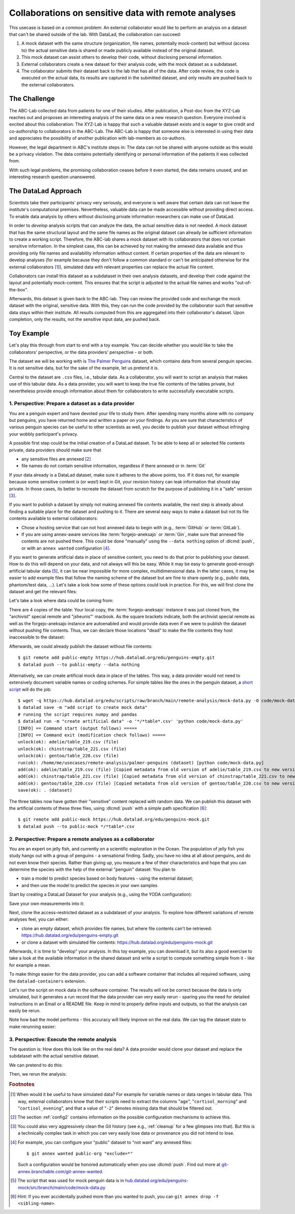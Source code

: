 .. _usecase_external_collaboration:

Collaborations on sensitive data with remote analyses
-----------------------------------------------------

This usecase is based on a common problem:
An external collaborator would like to perform an analysis on a dataset that can't be shared outside of the lab.
With DataLad, the collaboration can succeed:

#. A mock dataset with the same structure (organization, file names, potentially mock-content) but without (access to) the actual sensitive data is shared or made publicly available instead of the original dataset.
#. This mock dataset can assist others to develop their code, without disclosing personal information.
#. External collaborators create a new dataset for their analysis code, with the mock dataset as a subdataset.
#. The collaborator submits their dataset back to the lab that has all of the data. After code review, the code is executed on the actual data, its results are captured in the submitted dataset, and only results are pushed back to the external collaborators.

The Challenge
^^^^^^^^^^^^^

The ABC-Lab collected data from patients for one of their studies.
After publication, a Post-doc from the XYZ-Lab reaches out and proposes an interesting analysis of the same data on a new research question.
Everyone involved is excited about this collaboration:
The XYZ-Lab is happy that such a valuable dataset exists and is eager to give credit and co-authorship to collaborators in the ABC-Lab.
The ABC-Lab is happy that someone else is interested in using their data and appreciates the possibility of another publication with lab-members as co-authors.

However, the legal department in ABC's institute steps in: The data can not be shared with anyone outside as this would be a privacy violation.
The data contains potentially identifying or personal information of the patients it was collected from.

With such legal problems, the promising collaboration ceases before it even started, the data remains unused, and an interesting research question unanswered.

The DataLad Approach
^^^^^^^^^^^^^^^^^^^^

Scientists take their participants' privacy very seriously, and everyone is well aware that certain data can not leave the institute's computational premises.
Nevertheless, valuable data can be made accessible without providing direct access.
To enable data analysis by others without disclosing private information researchers can make use of DataLad.

In order to *develop* analysis scripts that can analyze the data, the actual sensitive data is not needed.
A mock dataset that has the same structural layout and the same file names as the original dataset can already be sufficient information to create a working script.
Therefore, the ABC-lab shares a mock dataset with its collaborators that does not contain sensitive information.
In the simplest case, this can be achieved by not making the annexed data available and thus providing only file names and availability information without content.
If certain properties of the data are relevant to develop analyses (for example because they don't follow a common standard or can't be anticipated otherwise for the external collaborators [#f1]_), simulated data with relevant properties can replace the actual file content.

Collaborators can install this dataset as a subdataset in their own analysis datasets, and develop their code against the layout and potentially mock-content.
This ensures that the script is adjusted to the actual file names and works "out-of-the-box".

Afterwards, this dataset is given back to the ABC-lab.
They can review the provided code and exchange the mock dataset with the original, sensitive data.
With this, they can run the code provided by the collaborator such that sensitive data stays within their institute.
All results computed from this are aggregated into their collaborator's dataset.
Upon completion, only the results, not the sensitive input data, are pushed back.


.. find-out-more:: Advice for the provider of sensitive data

   When providing data in a remote analysis, the data provider should make an effort for external collaborators' computations to succeed in their own interest: In an ideal, smooth case, the data provider only reviews and runs the code, and doesn't need to spent time debugging.
   For this, the following pieces of advice can help:

   * If you can, make use of applicable organizational standards in your field. The more predictable your data layout, the easier it is to develop code against it.
   * Document relevant information about the data. This could be variable names and data ranges in tabular files, values used to denote missing data or other special cases, etc. Use your own analyses scripts for insights: Is there anything you adjust for? Maybe you can even share own scripts for guidance.
   * A middle ground between keeping all data inaccessible and creating simulated data is to keep all real data inaccessible but add a "dummy" data point (e.g., a phantom scan or other example data) that is always publicly accessible.
   * Document relevant information about the compute environment. What would the external collaborator need to pay attention to? Is there specific architecture the code needs to be compatible with (e.g., GPUs?). Is there a specific container solution (e.g., Docker, Singularity) you can or wish to receive?


.. find-out-more:: Advice for the external collaborator

   When providing code in a remote analysis, the external collaborator should make the execution as easy as possible for the data provider.
   For this, the following pieces of advice can help:

   * Write clean and well-documented code to make a pre-execution review simple.
   * Write your code as generic as you can: If the data follows data organization standards, make use of existing tools that understand the standard (e.g., for data ingestion).
   * Provide detailed information about the required software, or, even better, provide a :term:`software container` that contains it. See the chapter :ref:`chapter_containersrun` on why and how.
   * Make your code portable: Use relative paths instead of absolute paths, define all necessary environment variables in your code, and test your code and software on a different computer to rule out that anything on your particular system is required for the code execution to succeed.
   * If your analysis shall run on specific data, either write your code to automatically "do the right thing", or provide detailed instructions how the computation shall be done.

Toy Example
^^^^^^^^^^^

Let's play this through from start to end with a toy example.
You can decide whether you would like to take the collaborators' perspective, or the data providers' perspective - or both.

The dataset we will be working with is `The Palmer Penguins <https://hub.datalad.org/edu/penguins>`_ dataset, which contains data from several penguin species.
It is not sensitive data, but for the sake of the example, let us pretend it is.

Central to the dataset are ``.csv`` files, i.e., tabular data.
As a collaborator, you will want to script an analysis that makes use of this tabular data.
As a data provider, you will want to keep the true file contents of the tables private, but nevertheless provide enough information about them for collaborators to write successfully executable scripts.

1. Perspective: Prepare a dataset as a data provider
""""""""""""""""""""""""""""""""""""""""""""""""""""

You are a penguin expert and have devoted your life to study them.
After spending many months alone with no company but penguins, you have returned home and written a paper on your findings.
As you are sure that characteristics of various penguin species can be useful to other scientists as well, you decide to publish your dataset without infringing your wobbly participant's privacy.

A possible first step could be the initial creation of a DataLad dataset.
To be able to keep all or selected file contents private, data providers should make sure that

* any sensitive files are annexed [#f2]_
* file names do not contain sensitive information, regardless if there annexed or in :term:`Git`

If your data already is a DataLad dataset, make sure it adheres to the above points, too.
If it does not, for example because some sensitive content *is* (or *was*!) kept in Git, your revision history can leak information that should stay private.
In those cases, its better to recreate the dataset from scratch for the purpose of publishing it in a "safe" version [#f3]_.

If you want to publish a dataset by simply not making annexed file contents available, the next step is already about finding a suitable place for the dataset and pushing to it.
There are several easy ways to make a dataset but not its file contents available to external collaborators:

* Chose a hosting service that can not host annexed data to begin with (e.g., :term:`GitHub` or :term:`GitLab`).
* If you are using annex-aware services like :term:`forgejo-aneksajo` or :term:`Gin`, make sure that annexed file contents are not pushed there. This could be done "manually" using the ``--data nothing`` option of :dlcmd:`push`, or with an ``annex wanted`` configuration [#f4]_.


.. importantnote:: Beware of autoenabled special remotes!

   DataLad Datasets are made for decentralization.
   As such, the availability information of their files can span an arbitrarily large network.
   Be mindful that the dataset you are sharing does not "accidentally" make file contents available with an autoenabled special remote that is accessible (to some).
   Before publishing a "public" dataset, consider running ``git annex dead [remote-name]`` for any special remotes that you want to hide.

If you want to generate artificial data in place of sensitive content, you need to do that prior to publishing your dataset.
How to do this will depend on your data, and not always will this be easy.
While it may be easy to generate good-enough artificial tabular data [#f5]_, it can be near impossible for more complex, multidimensional data.
In the latter cases, it may be easier to add example files that follow the naming scheme of the dataset but are fine to share openly (e.g., public data, phantom/test data, ...).
Let's take a look how some of these options could look in practice.
For this, we will first clone the dataset and get the relevant files:

.. runrecord:: _examples/remote-analysis-111
   :language: console
   :workdir: usecases/remote-analysis

   $ datalad clone https://hub.datalad.org/edu/penguins palmer-penguins
   $ cd palmer-penguins
   $ datalad get */*table*.csv

Let's take a look where data could be coming from:

.. runrecord:: _examples/remote-analysis-112
   :language: console
   :workdir: usecases/remote-analysis/palmer-penguins

   $ git annex whereis adelie/table_219.csv

There are 4 copies of the table:
Your local copy, the :term:`forgejo-aneksajo` instance it was just cloned from, the "archivist" special remote and "jsheunis"' macbook.
As the square brackets indicate, both the archivist special remote as well as the forgejo-aneksajo instance are autoenabled and would provide data even if we were to publish the dataset without pushing file contents.
Thus, we can declare those locations "dead" to make the file contents they host inaccessible to the dataset:

.. runrecord:: _examples/remote-analysis-113
   :language: console
   :workdir: usecases/remote-analysis/palmer-penguins

   $ git annex dead archivist
   $ git annex dead origin

Afterwards, we could already publish the dataset without file contents::

   $ git remote add public-empty https://hub.datalad.org/edu/penguins-empty.git
   $ datalad push --to public-empty --data nothing


Alternatively, we can create artificial mock data in place of the tables.
This way, a data provider would not need to extensively document variable names or coding schemes.
For simple tables like the ones in the penguin dataset, a `short script <https://hub.datalad.org/edu/scripts/raw/branch/main/remote-analysis/mock-data.py>`_ will do the job::

   $ wget -q https://hub.datalad.org/edu/scripts/raw/branch/main/remote-analysis/mock-data.py -O code/mock-data.py
   $ datalad save -m "add script to create mock data"
   # running the script requires numpy and pandas
   $ datalad run -m "create artificial data" -o '*/*table*.csv' 'python code/mock-data.py'
   [INFO] == Command start (output follows) =====
   [INFO] == Command exit (modification check follows) =====
   unlock(ok): adelie/table_219.csv (file)
   unlock(ok): chinstrap/table_221.csv (file)
   unlock(ok): gentoo/table_220.csv (file)
   run(ok): /home/me/usecases/remote-analysis/palmer-penguins (dataset) [python code/mock-data.py]
   add(ok): adelie/table_219.csv (file) [Copied metadata from old version of adelie/table_219.csv to new version. If you don't want this copied metadata, run: git annex metadata --remove-all adelie/table_219.csv]
   add(ok): chinstrap/table_221.csv (file) [Copied metadata from old version of chinstrap/table_221.csv to new version. If you don't want this copied metadata, run: git annex metadata --remove-all chinstrap/table_221.csv]
   add(ok): gentoo/table_220.csv (file) [Copied metadata from old version of gentoo/table_220.csv to new version. If you don't want this copied metadata, run: git annex metadata --remove-all gentoo/table_220.csv]
   save(ok): . (dataset)

The three tables now have gotten their "sensitive" content replaced with random data.
We can publish this dataset with the artificial contents of these three files, using :dlcmd:`push` with a simple path specification [#f6]_::

   $ git remote add public-mock https://hub.datalad.org/edu/penguins-mock.git
   $ datalad push --to public-mock */*table*.csv

2. Perspective: Prepare a remote analyses as a collaborator
"""""""""""""""""""""""""""""""""""""""""""""""""""""""""""

You are an expert on jelly fish, and currently on a scientific exploration in the Ocean.
The population of jelly fish you study hangs out with a group of penguins - a sensational finding.
Sadly, you have no idea at all about penguins, and do not even know their species.
Rather than giving up, you measure a few of their characteristics and hope that you can determine the species with the help of the external "penguin" dataset:
You plan to

- train a model to predict species based on body features - using the external dataset;
- and then use the model to predict the species in your own samples

Start by creating a DataLad Dataset for your analysis (e.g., using the YODA configuration):

.. runrecord:: _examples/remote-analysis-101
   :language: console
   :workdir: usecases/remote-analysis

   $ datalad create -c yoda penguin-jelly

Save your own measurements into it:

.. runrecord:: _examples/remote-analysis-102
   :language: console
   :workdir: usecases/remote-analysis

   $ cd penguin-jelly
   $ mkdir data
   $ wget -q https://hub.datalad.org/edu/scripts/raw/branch/main/remote-analysis/local-samples.csv -O data/local-samples.csv
   $ datalad save -m "add own measurements"

Next, clone the access-restricted dataset as a subdataset of your analysis.
To explore how different variations of remote analyses feel, you can either:

- clone an empty dataset, which provides file names, but where file contents can't be retrieved: https://hub.datalad.org/edu/penguins-empty.git
- or clone a dataset with simulated file contents: https://hub.datalad.org/edu/penguins-mock.git

.. runrecord:: _examples/remote-analysis-103
   :language: console
   :workdir: usecases/remote-analysis/penguin-jelly

   $ datalad clone -d . https://hub.datalad.org/edu/penguins-mock.git inputs

Afterwards, it is time to "develop" your analysis.
In this toy example, you can download it, but its also a good exercise to take a look at the available information in the shared dataset and write a script to compute something simple from it - like for example a mean.


.. runrecord:: _examples/remote-analysis-104
   :language: console
   :workdir: usecases/remote-analysis/penguin-jelly

   $ wget -q https://hub.datalad.org/edu/scripts/raw/branch/main/remote-analysis/predict.py -O code/predict.py
   $ datalad save -m "Write a remote analysis script"

.. find-out-more:: What does the script do?

   The first part is an import of necessary libraries and functions, as is custom in Python:

   .. code-block::

      import argparse
      import pandas as pd
      import seaborn as sns

      from glob import glob
      from pathlib import Path

      from sklearn.model_selection import cross_validate
      from sklearn.linear_model import LogisticRegression
      from sklearn.pipeline import make_pipeline
      from sklearn.preprocessing import StandardScaler

   Next, a simple command line interface is defined, so that three arguments can be given to the script: ``--input``, ``--measurements``, and ``--output``.

   .. code-block::

      # simple command line interface
      parser = argparse.ArgumentParser(
               description='''
                   This script fits a regression model on external input
                   data from penguin beak measurements and uses the model
                   to predict Species membership of own measurements. ''')
      parser.add_argument('-i', '--input',
               type=str,
               default='inputs/',
               help='''
                   Path to an input dataset with penguin data. The dataset
                   should contain csv tables with the columns "Culmen Length
                    (mm)" and "Culmen Depth (mm)".''')
      parser.add_argument('-m', '--measurements',
               default='data/local-samples.csv',
               help='''
                   Path to a csv file with own beak measurements. Should
                   contain columns "Culmen Length (mm)" and "Culmen Depth (mm)".''')
      parser.add_argument('-o', '--output',
               default='predictions.csv',
               help='''
                   Path where results shall be saved as a csv file.''')
      args = parser.parse_args()
      # extract commandline arguments:
      measurements = Path(args.measurements)
      inputs = Path(args.input)

   Thanks to this, running the script with ``--help`` prints the following::

		python code/predict.py --help
		usage: predict.py [-h] [-i INPUT] [-m MEASUREMENTS] [-o OUTPUT]

		This script fits a regression model on external input data from penguin beak
		measurements and uses the model to predict Species membership of own
		measurements.

		options:
		  -h, --help            show this help message and exit
		  -i, --input INPUT     Path to an input dataset with penguin data. The
					dataset should contain csv tables with the columns
					"Culmen Length (mm)" and "Culmen Depth (mm)".
		  -m, --measurements MEASUREMENTS
						Path to a csv file with own beak measurements. Should
						contain columns "Culmen Length (mm)" and "Culmen Depth
						(mm) ".
		  -o, --output OUTPUT   Path where results shall be saved as a csv file.

   The actual data wrangling starts here.
   The script finds all files that match ``*/*table*.csv`` within the input dataset and reads them into a single data frame.
   It also reads in the "local samples".

   .. code-block::

      # find all tables
      files = sorted(inputs.glob('*/*table*.csv'))

      # combine the data into a single DataFrame
      dfs = []
      for file in files:
          df = pd.read_csv(file)
          dfs.append(df)

      combined_data = pd.concat(dfs, ignore_index=True)

      # read local samples
      local_samples = pd.read_csv(measurements,
								usecols=['Culmen Length (mm)', 'Culmen Depth (mm)'])

   Next, it builds the model using variable names from the spreadsheet:
   "Culmen Length (mm)" and "Culmen Depth (mm)" are used as features to predict the "Species".
   The model performance is evaluated in a cross-validation, and the script prints the average accuracy.

   .. code-block::

      # define features and targets, build a smaller dataset
      penguins = combined_data[["Culmen Length (mm)", "Culmen Depth (mm)", "Species"]]
      penguins = penguins.dropna()
      data, target = penguins.drop(columns="Species"), penguins["Species"]


      # build a pipeline with a Logistic Regression
      model = make_pipeline(StandardScaler(), LogisticRegression())
      # evaluate the model using cross-validation
      cv_result = cross_validate(model, data, target, cv=3)
      print(f'average model accuracy is {cv_result["test_score"].mean():.3f}')

   Finally, the trained model is used to predict the penguin species of your own samples, and writes it to a file.

   .. code-block::

      # fit the model on data; predict Species of own data points
      model.fit(data, target)
      res = model.predict(local_samples)
      local_samples['prediction'] = res
      # save the prediction
      local_samples.to_csv(args.output)


To make things easier for the data provider, you can add a software container that includes all required software, using the ``datalad-containers`` extension.

.. runrecord:: _examples/remote-analysis-105
   :language: console
   :workdir: usecases/remote-analysis/penguin-jelly

   $ datalad containers-add software --url shub://adswa/resources:2

Let's run the script on mock data in the software container.
The results will not be correct because the data is only simulated, but it generates a run record that the data provider can very easily rerun - sparing you the need for detailed instructions in an Email or a README file.
Keep in mind to properly define inputs and outputs, so that the analysis can easily be rerun.

.. runrecord:: _examples/remote-analysis-106
   :language: console
   :workdir: usecases/remote-analysis/penguin-jelly

   $ datalad containers-run -n software -m "run analysis on mock data" -i 'inputs/*/*table*.csv' -o "predictions.csv" "python3 code/predict.py"

Note how bad the model performs - this accuracy will likely improve on the real data.
We can tag the dataset state to make rerunning easier:

.. runrecord:: _examples/remote-analysis-107
   :language: console
   :workdir: usecases/remote-analysis/penguin-jelly

   $ git tag runme



3. Perspective: Execute the remote analysis
"""""""""""""""""""""""""""""""""""""""""""

The question is: How does this look like on the real data?
A data provider would clone your dataset and replace the subdataset with the actual sensitive dataset.

We can pretend to do this:

.. runrecord:: _examples/remote-analysis-108
   :language: console
   :workdir: usecases/remote-analysis/penguin-jelly

   $ datalad drop --what datasets inputs
   $ datalad clone -d . https://hub.datalad.org/edu/penguins.git inputs


Then, we rerun the analysis:

.. runrecord:: _examples/remote-analysis-109
   :language: console
   :workdir: usecases/remote-analysis/penguin-jelly

   $ datalad rerun runme


.. rubric:: Footnotes

.. [#f1] When would it be useful to have simulated data? For example for variable names or data ranges in tabular data. This way, external collaborators know that their scripts need to extract the columns "``age``", "``cortisol_morning``" and "``cortisol_evening``", and that a value of "``-2``" denotes missing data that should be filtered out.

.. [#f2] The section :ref:`config2` contains information on the possible configuration mechanisms to achieve this.

.. [#f3] You could also very aggressively clean the Git history (see e.g., :ref:`cleanup` for a few glimpses into that). But this is a technically complex task in which you can very easily lose data or provenance you did not intend to lose.

.. [#f4] For example, you can configure your "public" dataset to "not want" any annexed files::

   $ git annex wanted public-org "exclude=*"

   Such a configuration would be honored automatically when you use :dlcmd:`push`. Find out more at `git-annex.branchable.com/git-annex-wanted <https://git-annex.branchable.com/git-annex-wanted/>`_.


.. [#f5] The script that was used for mock penguin data is in `hub.datalad.org/edu/penguins-mock/src/branch/main/code/mock-data.py <https://hub.datalad.org/edu/penguins-mock/src/branch/main/code/mock-data.py>`_

.. [#f6] Hint: If you ever accidentally pushed more than you wanted to push, you can ``git annex drop -f <sibling-name>``.